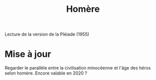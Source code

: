 #+TITLE: Homère

Lecture de la version de la Pléiade (1955)

* Mise à jour
Regarder le parallèle entre la civilisation minocéenne et l'âge des héros selon homère.
Encore valable en 2020 ?
